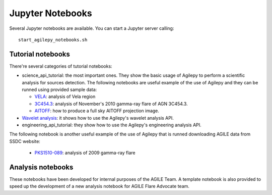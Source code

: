 *****************
Jupyter Notebooks
*****************

Several Jupyter notebooks are available. You can start a Jupyter server calling:

::

   start_agilepy_notebooks.sh


Tutorial notebooks
******************
There're several categories of tutorial notebooks:

* science_api_tutorial: the most important ones. They show the basic usage of Agilepy to perform a scientific analysis for sources detection. The following notebooks are useful example of the use of Agilepy and they can be runned using provided sample data: 

  * `VELA <../_static/notebooks/VELA.html>`_: analysis of Vela region
  * `3C454.3 <../_static/notebooks/3C454d3-final.html>`_: analysis of November's 2010 gamma-ray flare of AGN 3C454.3.
  * `AITOFF <../_static/notebooks/aitoff_maps.html>`_: how to produce a full sky AITOFF projection image.

* `Wavelet analysis <../_static/notebooks/wavelet_analysis.html>`_: it shows how to use the Agilepy's wavelet analysis API. 
* engineering_api_tutorial: they show how to use the Agilepy's engineering analysis API. 

The following notebook is another useful example of the use of Agilepy that is runned downloading AGILE data from SSDC website:

  * `PKS1510-089 <../_static/notebooks/PKS1510-089_2009.html>`_: analysis of 2009 gamma-ray flare




Analysis notebooks
******************
These notebooks have been developed for internal purposes of the AGILE Team. 
A template notebook is also provided to speed up the development of a new analysis notebook for AGILE Flare Advocate team.
